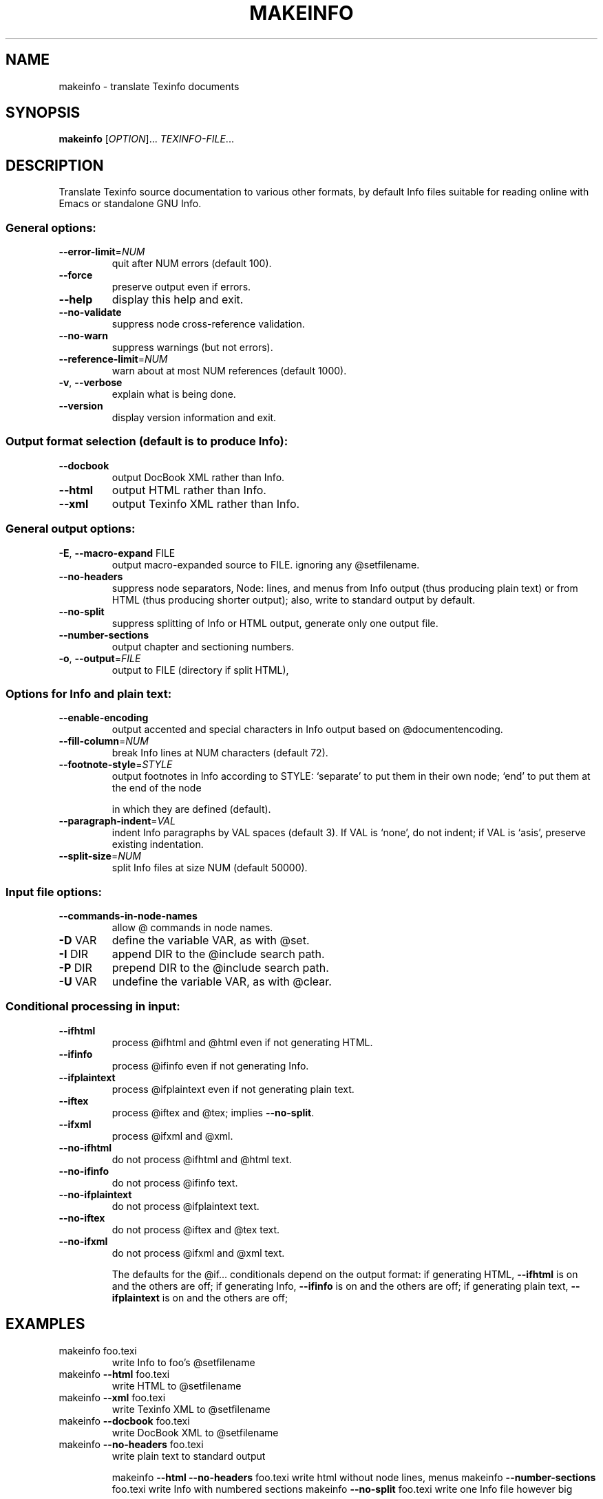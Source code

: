 .\" DO NOT MODIFY THIS FILE!  It was generated by help2man 1.29.
.TH MAKEINFO "1" "December 2002" "makeinfo 4.3a" "User Commands"
.SH NAME
makeinfo \- translate Texinfo documents
.SH SYNOPSIS
.B makeinfo
[\fIOPTION\fR]... \fITEXINFO-FILE\fR...
.SH DESCRIPTION
Translate Texinfo source documentation to various other formats, by default
Info files suitable for reading online with Emacs or standalone GNU Info.
.SS "General options:"
.TP
\fB\-\-error\-limit\fR=\fINUM\fR
quit after NUM errors (default 100).
.TP
\fB\-\-force\fR
preserve output even if errors.
.TP
\fB\-\-help\fR
display this help and exit.
.TP
\fB\-\-no\-validate\fR
suppress node cross-reference validation.
.TP
\fB\-\-no\-warn\fR
suppress warnings (but not errors).
.TP
\fB\-\-reference\-limit\fR=\fINUM\fR
warn about at most NUM references (default 1000).
.TP
\fB\-v\fR, \fB\-\-verbose\fR
explain what is being done.
.TP
\fB\-\-version\fR
display version information and exit.
.SS "Output format selection (default is to produce Info):"
.TP
\fB\-\-docbook\fR
output DocBook XML rather than Info.
.TP
\fB\-\-html\fR
output HTML rather than Info.
.TP
\fB\-\-xml\fR
output Texinfo XML rather than Info.
.SS "General output options:"
.TP
\fB\-E\fR, \fB\-\-macro\-expand\fR FILE
output macro-expanded source to FILE.
ignoring any @setfilename.
.TP
\fB\-\-no\-headers\fR
suppress node separators, Node: lines, and menus
from Info output (thus producing plain text)
or from HTML (thus producing shorter output);
also, write to standard output by default.
.TP
\fB\-\-no\-split\fR
suppress splitting of Info or HTML output,
generate only one output file.
.TP
\fB\-\-number\-sections\fR
output chapter and sectioning numbers.
.TP
\fB\-o\fR, \fB\-\-output\fR=\fIFILE\fR
output to FILE (directory if split HTML),
.SS "Options for Info and plain text:"
.TP
\fB\-\-enable\-encoding\fR
output accented and special characters in
Info output based on @documentencoding.
.TP
\fB\-\-fill\-column\fR=\fINUM\fR
break Info lines at NUM characters (default 72).
.TP
\fB\-\-footnote\-style\fR=\fISTYLE\fR
output footnotes in Info according to STYLE:
`separate' to put them in their own node;
`end' to put them at the end of the node
.IP
in which they are defined (default).
.TP
\fB\-\-paragraph\-indent\fR=\fIVAL\fR
indent Info paragraphs by VAL spaces (default 3).
If VAL is `none', do not indent; if VAL is
`asis', preserve existing indentation.
.TP
\fB\-\-split\-size\fR=\fINUM\fR
split Info files at size NUM (default 50000).
.SS "Input file options:"
.TP
\fB\-\-commands\-in\-node\-names\fR
allow @ commands in node names.
.TP
\fB\-D\fR VAR
define the variable VAR, as with @set.
.TP
\fB\-I\fR DIR
append DIR to the @include search path.
.TP
\fB\-P\fR DIR
prepend DIR to the @include search path.
.TP
\fB\-U\fR VAR
undefine the variable VAR, as with @clear.
.SS "Conditional processing in input:"
.TP
\fB\-\-ifhtml\fR
process @ifhtml and @html even if not generating HTML.
.TP
\fB\-\-ifinfo\fR
process @ifinfo even if not generating Info.
.TP
\fB\-\-ifplaintext\fR
process @ifplaintext even if not generating plain text.
.TP
\fB\-\-iftex\fR
process @iftex and @tex; implies \fB\-\-no\-split\fR.
.TP
\fB\-\-ifxml\fR
process @ifxml and @xml.
.TP
\fB\-\-no\-ifhtml\fR
do not process @ifhtml and @html text.
.TP
\fB\-\-no\-ifinfo\fR
do not process @ifinfo text.
.TP
\fB\-\-no\-ifplaintext\fR
do not process @ifplaintext text.
.TP
\fB\-\-no\-iftex\fR
do not process @iftex and @tex text.
.TP
\fB\-\-no\-ifxml\fR
do not process @ifxml and @xml text.
.IP
The defaults for the @if... conditionals depend on the output format:
if generating HTML, \fB\-\-ifhtml\fR is on and the others are off;
if generating Info, \fB\-\-ifinfo\fR is on and the others are off;
if generating plain text, \fB\-\-ifplaintext\fR is on and the others are off;
.SH EXAMPLES
.TP
makeinfo foo.texi
write Info to foo's @setfilename
.TP
makeinfo \fB\-\-html\fR foo.texi
write HTML to @setfilename
.TP
makeinfo \fB\-\-xml\fR foo.texi
write Texinfo XML to @setfilename
.TP
makeinfo \fB\-\-docbook\fR foo.texi
write DocBook XML to @setfilename
.TP
makeinfo \fB\-\-no\-headers\fR foo.texi
write plain text to standard output
.IP
makeinfo \fB\-\-html\fR \fB\-\-no\-headers\fR foo.texi write html without node lines, menus
makeinfo \fB\-\-number\-sections\fR foo.texi   write Info with numbered sections
makeinfo \fB\-\-no\-split\fR foo.texi          write one Info file however big
.SH "REPORTING BUGS"
Email bug reports to bug-texinfo@gnu.org,
general questions and discussion to help-texinfo@gnu.org.
Texinfo home page: http://www.gnu.org/software/texinfo/
.SH COPYRIGHT
Copyright \(co 2002 Free Software Foundation, Inc.
There is NO warranty.  You may redistribute this software
under the terms of the GNU General Public License.
For more information about these matters, see the files named COPYING.
.SH "SEE ALSO"
The full documentation for
.B makeinfo
is maintained as a Texinfo manual.  If the
.B info
and
.B makeinfo
programs are properly installed at your site, the command
.IP
.B info makeinfo
.PP
should give you access to the complete manual.
